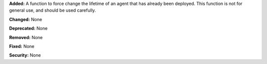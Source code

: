 **Added:** A function to force change the lifetime of an agent that has already been deployed. This function is not for general use, and should be used carefully.  

**Changed:** None

**Deprecated:** None

**Removed:** None

**Fixed:** None

**Security:** None
